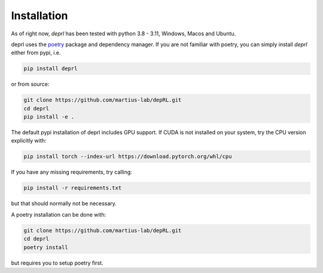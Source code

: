 Installation
~~~~~~~~~~~~~~~~~~~~~~~~~~~~~~~~~
As of right now, `deprl` has been tested with python 3.8 - 3.11, Windows, Macos and Ubuntu.

.. _installation:

deprl uses the `poetry <https://python-poetry.org>`_ package and dependency manager. If you are not familiar with poetry, you can simply install `deprl` either from pypi, i.e.

.. code-block:: bash

  pip install deprl

or from source:

.. code-block:: bash

  git clone https://github.com/martius-lab/depRL.git
  cd deprl
  pip install -e .


The default pypi installation of deprl includes GPU support. If CUDA is not installed on your system, try the CPU version explicitly with:

.. code-block:: bash

  pip install torch --index-url https://download.pytorch.org/whl/cpu

If you have any missing requirements, try calling:

.. code-block:: bash

  pip install -r requirements.txt

but that should normally not be necessary.

A poetry installation can be done with:

.. code-block:: bash

  git clone https://github.com/martius-lab/depRL.git
  cd deprl
  poetry install

but requires you to setup poetry first.
